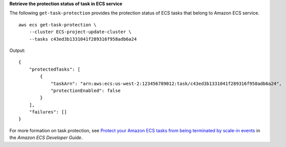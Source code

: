 **Retrieve the protection status of task in ECS service**

The following ``get-task-protection`` provides the protection status of ECS tasks that belong to Amazon ECS service. ::

    aws ecs get-task-protection \
        --cluster ECS-project-update-cluster \
        --tasks c43ed3b1331041f289316f958adb6a24

Output::

    {
        "protectedTasks": [
            {
                "taskArn": "arn:aws:ecs:us-west-2:123456789012:task/c43ed3b1331041f289316f958adb6a24",
                "protectionEnabled": false
            }
        ],
        "failures": []
    }

For more formation on task protection, see `Protect your Amazon ECS tasks from being terminated by scale-in events <https://docs.aws.amazon.com/AmazonECS/latest/developerguide/task-scale-in-protection.html>`__ in the *Amazon ECS Developer Guide*.
